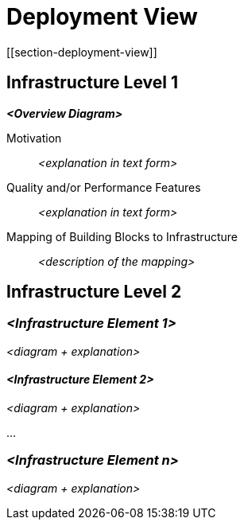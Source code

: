 = Deployment View
[[section-deployment-view]]


ifndef::imagesdir[:imagesdir: ../images]



== Infrastructure Level 1



_**<Overview Diagram>**_

Motivation::

_<explanation in text form>_

Quality and/or Performance Features::

_<explanation in text form>_

Mapping of Building Blocks to Infrastructure::
_<description of the mapping>_


== Infrastructure Level 2



=== _<Infrastructure Element 1>_

_<diagram + explanation>_

==== _<Infrastructure Element 2>_

_<diagram + explanation>_

...

=== _<Infrastructure Element n>_

_<diagram + explanation>_
